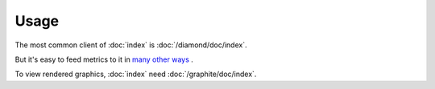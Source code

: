 Usage
=====

The most common client of :doc:`index` is :doc:`/diamond/doc/index`.

But it's easy to feed metrics to it in
`many other ways
<http://graphite.readthedocs.org/en/latest/feeding-carbon.html>`_
.

To view rendered graphics, :doc:`index` need
:doc:`/graphite/doc/index`.
